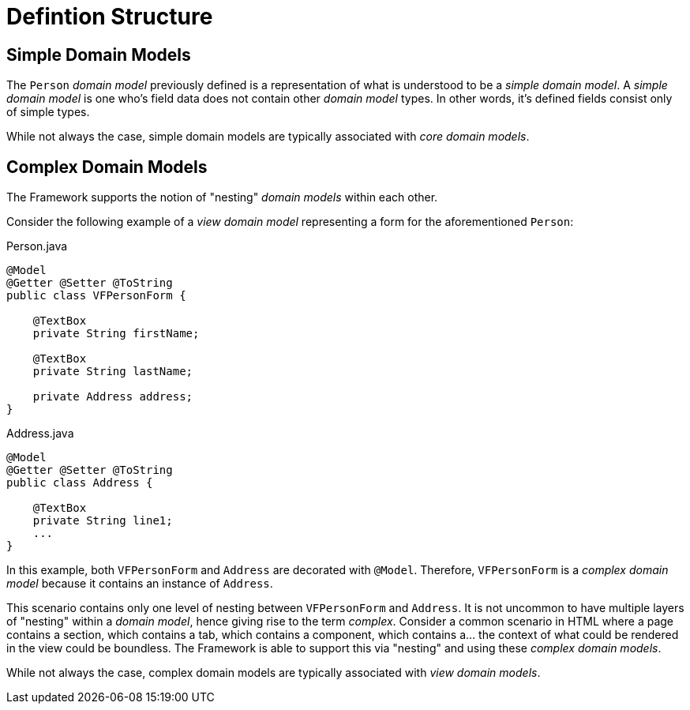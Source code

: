 [[domain-model-definition-structure]]
= Defintion Structure

[discrete]
== Simple Domain Models
The `Person` _domain model_ previously defined is a representation of what is understood to be a _simple domain model_. A _simple domain model_ is one who's field data does not contain other _domain model_ types. In other words, it's defined fields consist only of simple types.

While not always the case, simple domain models are typically associated with _core domain models_.

[discrete]
== Complex Domain Models
The Framework supports the notion of "nesting" _domain models_ within each other. 

Consider the following example of a _view domain model_ representing a form for the aforementioned `Person`:

[source,java]
.Person.java
----
@Model
@Getter @Setter @ToString
public class VFPersonForm {

    @TextBox
    private String firstName;

    @TextBox
    private String lastName;

    private Address address;
}
----

[source,java]
.Address.java
----
@Model
@Getter @Setter @ToString
public class Address {
    
    @TextBox
    private String line1;
    ...
}
----

In this example, both `VFPersonForm` and `Address` are decorated with `@Model`. Therefore, `VFPersonForm` is a _complex domain model_ because it contains an instance of `Address`.

This scenario contains only one level of nesting between `VFPersonForm` and `Address`. It is not uncommon to have multiple layers of "nesting" within a _domain model_, hence giving rise to the term _complex_. Consider a common scenario in HTML where a page contains a section, which contains a tab, which contains a component, which contains a... the context of what could be rendered in the view could be boundless. The Framework is able to support this via "nesting" and using these _complex domain models_.

While not always the case, complex domain models are typically associated with _view domain models_.